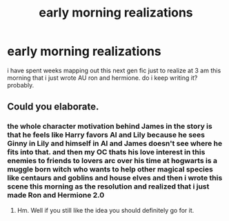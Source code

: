 #+TITLE: early morning realizations

* early morning realizations
:PROPERTIES:
:Author: bs_sloane
:Score: 1
:DateUnix: 1604522311.0
:DateShort: 2020-Nov-05
:FlairText: Discussion
:END:
i have spent weeks mapping out this next gen fic just to realize at 3 am this morning that i just wrote AU ron and hermione. do i keep writing it? probably.


** Could you elaborate.
:PROPERTIES:
:Author: TotalUsername
:Score: 2
:DateUnix: 1604527070.0
:DateShort: 2020-Nov-05
:END:

*** the whole character motivation behind James in the story is that he feels like Harry favors Al and Lily because he sees Ginny in Lily and himself in Al and James doesn't see where he fits into that. and then my OC thats his love interest in this enemies to friends to lovers arc over his time at hogwarts is a muggle born witch who wants to help other magical species like centaurs and goblins and house elves and then i wrote this scene this morning as the resolution and realized that i just made Ron and Hermione 2.0
:PROPERTIES:
:Author: bs_sloane
:Score: 2
:DateUnix: 1604527541.0
:DateShort: 2020-Nov-05
:END:

**** Hm. Well if you still like the idea you should definitely go for it.
:PROPERTIES:
:Author: TotalUsername
:Score: 3
:DateUnix: 1604527721.0
:DateShort: 2020-Nov-05
:END:
